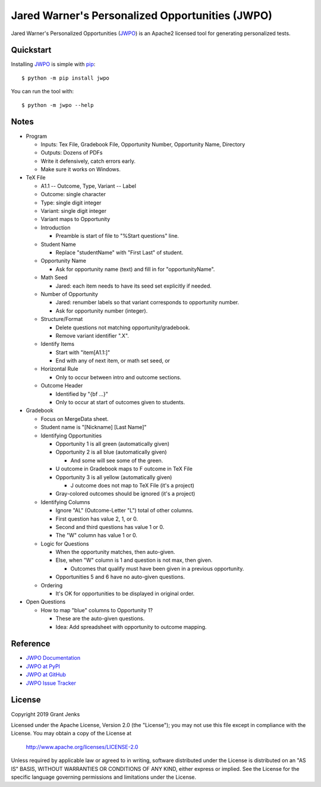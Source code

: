 Jared Warner's Personalized Opportunities (JWPO)
================================================

Jared Warner's Personalized Opportunities (`JWPO`_) is an Apache2 licensed tool
for generating personalized tests.

.. image:: https://api.travis-ci.org/grantjenks/personalized-opportunities.svg?branch=master
    :target: http://www.grantjenks.com/docs/jwpo/

.. image:: https://ci.appveyor.com/api/projects/status/github/grantjenks/personalized-opportunities?branch=master&svg=true
    :target: http://www.grantjenks.com/docs/jwpo/

Quickstart
----------

Installing `JWPO`_ is simple with `pip <http://www.pip-installer.org/>`_::

    $ python -m pip install jwpo

You can run the tool with::

    $ python -m jwpo --help

Notes
-----

- Program

  - Inputs: Tex File, Gradebook File, Opportunity Number, Opportunity Name,
    Directory

  - Outputs: Dozens of PDFs

  - Write it defensively, catch errors early.

  - Make sure it works on Windows.

- TeX File

  - A1.1 -- Outcome, Type, Variant -- Label

  - Outcome: single character

  - Type: single digit integer

  - Variant: single digit integer

  - Variant maps to Opportunity

  - Introduction

    - Preamble is start of file to "%Start questions" line.

  - Student Name

    - Replace "studentName" with "First Last" of student.

  - Opportunity Name

    - Ask for opportunity name (text) and fill in for "opportunityName".

  - Math Seed

    - Jared: each item needs to have its seed set explicitly if needed.

  - Number of Opportunity

    - Jared: renumber labels so that variant corresponds to opportunity number.

    - Ask for opportunity number (integer).

  - Structure/Format

    - Delete questions not matching opportunity/gradebook.

    - Remove variant identifier ".X".

  - Identify Items

    - Start with "\item[A1.1:]"

    - End with any of next item, or math set seed, or 

  - Horizontal Rule

    - Only to occur between intro and outcome sections.

  - Outcome Header

    - Identified by "{\bf ...}"

    - Only to occur at start of outcomes given to students.

- Gradebook

  - Focus on MergeData sheet.

  - Student name is "[Nickname] [Last Name]"

  - Identifying Opportunities

    - Opportunity 1 is all green (automatically given)

    - Opportunity 2 is all blue (automatically given)

      - And some will see some of the green.

    - U outcome in Gradebook maps to F outcome in TeX File

    - Opportunity 3 is all yellow (automatically given)

      - J outcome does not map to TeX File (it's a project)

    - Gray-colored outcomes should be ignored (it's a project)

  - Identifying Columns

    - Ignore "AL" (Outcome-Letter "L") total of other columns.

    - First question has value 2, 1, or 0.

    - Second and third questions has value 1 or 0.

    - The "W" column has value 1 or 0.

  - Logic for Questions

    - When the opportunity matches, then auto-given.

    - Else, when "W" column is 1 and question is not max, then given.

      - Outcomes that qualify must have been given in a previous opportunity.

    - Opportunities 5 and 6 have no auto-given questions.

  - Ordering

    - It's OK for opportunities to be displayed in original order.

- Open Questions

  - How to map "blue" columns to Opportunity 1?

    - These are the auto-given questions.

    - Idea: Add spreadsheet with opportunity to outcome mapping.

Reference
---------

* `JWPO Documentation`_
* `JWPO at PyPI`_
* `JWPO at GitHub`_
* `JWPO Issue Tracker`_

.. _`JWPO Documentation`: http://www.grantjenks.com/docs/jwpo/
.. _`JWPO at PyPI`: https://pypi.python.org/pypi/jwpo/
.. _`JWPO at GitHub`: https://github.com/grantjenks/personalized-opportunities/
.. _`JWPO Issue Tracker`: https://github.com/grantjenks/personalized-opportunities/issues/

License
-------

Copyright 2019 Grant Jenks

Licensed under the Apache License, Version 2.0 (the "License"); you may not use
this file except in compliance with the License.  You may obtain a copy of the
License at

    http://www.apache.org/licenses/LICENSE-2.0

Unless required by applicable law or agreed to in writing, software distributed
under the License is distributed on an "AS IS" BASIS, WITHOUT WARRANTIES OR
CONDITIONS OF ANY KIND, either express or implied.  See the License for the
specific language governing permissions and limitations under the License.

.. _`JWPO`: http://www.grantjenks.com/docs/jwpo/
